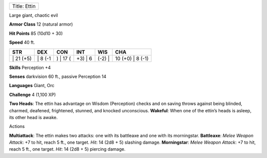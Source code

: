 +----------------+
| Title: Ettin   |
+----------------+

Large giant, chaotic evil

**Armor Class** 12 (natural armor)

**Hit Points** 85 (10d10 + 30)

**Speed** 40 ft.

+--------------+------------+-------------+------------+-----------+---------------------+
| STR          | DEX        | CON         | INT        | WIS       | CHA                 |
+==============+============+=============+============+===========+=====================+
| \| 21 (+5)   | \| 8 (-1   | ) \| 17 (   | +3) \| 6   | (-2) \|   | 10 (+0) \| 8 (-1)   |
+--------------+------------+-------------+------------+-----------+---------------------+

**Skills** Perception +4

**Senses** darkvision 60 ft., passive Perception 14

**Languages** Giant, Orc

**Challenge** 4 (1,100 XP)

**Two Heads**: The ettin has advantage on Wisdom (Perception) checks and
on saving throws against being blinded, charmed, deafened, frightened,
stunned, and knocked unconscious. **Wakeful**: When one of the ettin’s
heads is asleep, its other head is awake.

Actions

**Multiattack**: The ettin makes two attacks: one with its battleaxe and
one with its morningstar. **Battleaxe**: *Melee Weapon Attack*: +7 to
hit, reach 5 ft., one target. *Hit*: 14 (2d8 + 5) slashing damage.
**Morningstar**: *Melee Weapon Attack*: +7 to hit, reach 5 ft., one
target. *Hit*: 14 (2d8 + 5) piercing damage.
